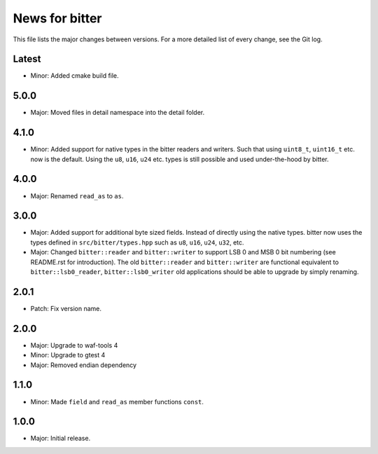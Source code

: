 News for bitter
===============

This file lists the major changes between versions. For a more
detailed list of every change, see the Git log.

Latest
------
* Minor: Added cmake build file.

5.0.0
-----
* Major: Moved files in detail namespace into the detail folder.

4.1.0
-----
* Minor: Added support for native types in the bitter readers and
  writers. Such that using ``uint8_t``, ``uint16_t`` etc. now is the
  default. Using the ``u8``, ``u16``, ``u24`` etc. types is still
  possible and used under-the-hood by bitter.

4.0.0
-----
* Major: Renamed ``read_as`` to ``as``.

3.0.0
-----
* Major: Added support for additional byte sized fields. Instead of
  directly using the native types. bitter now uses the types defined in
  ``src/bitter/types.hpp`` such as ``u8``, ``u16``, ``u24``, ``u32``, etc.
* Major: Changed ``bitter::reader`` and ``bitter::writer`` to support
  LSB 0 and MSB 0 bit numbering (see README.rst for introduction). The old
  ``bitter::reader`` and ``bitter::writer`` are functional equivalent to
  ``bitter::lsb0_reader``, ``bitter::lsb0_writer`` old applications should
  be able to upgrade by simply renaming.

2.0.1
-----
* Patch: Fix version name.

2.0.0
-----
* Major: Upgrade to waf-tools 4
* Minor: Upgrade to gtest 4
* Major: Removed endian dependency

1.1.0
-----
* Minor: Made ``field`` and ``read_as`` member functions ``const``.

1.0.0
-----
* Major: Initial release.
